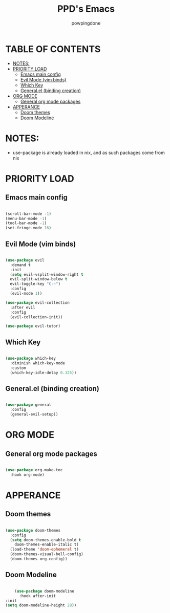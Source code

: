 #+TITLE: PPD's Emacs
#+AUTHOR: powpingdone
#+STARTUP showeverything
#+PROPERTY: header-args:emacs-lisp :tangle yes

* TABLE OF CONTENTS
:PROPERTIES:
:TOC: :include all :ignore this :ignore 
:END:

:CONTENTS:
- [[#notes][NOTES:]]
- [[#priority-load][PRIORITY LOAD]]
  - [[#emacs-main-config][Emacs main config]]
  - [[#evil-mode-vim-binds][Evil Mode (vim binds)]]
  - [[#which-key][Which Key]]
  - [[#generalel-binding-creation][General.el (binding creation)]]
- [[#org-mode][ORG MODE]]
  - [[#general-org-mode-packages][General org mode packages]]
- [[#apperance][APPERANCE]]
  - [[#doom-themes][Doom themes]]
  - [[#doom-modeline][Doom Modeline]]
:END:

* NOTES:
+ use-package is already loaded in nix, and as such packages come from nix

* PRIORITY LOAD

** Emacs main config

#+begin_src emacs-lisp

  (scroll-bar-mode -1)
  (menu-bar-mode -1)
  (tool-bar-mode -1)
  (set-fringe-mode 16)

#+end_src

** Evil Mode (vim binds)

#+begin_src emacs-lisp

    (use-package evil
      :demand t
      :init
      (setq evil-vsplit-window-right t
      evil-split-window-below t
      evil-toggle-key "C-~")
      :config
      (evil-mode 1))

    (use-package evil-collection
      :after evil
      :config
      (evil-collection-init))

    (use-package evil-tutor)

#+end_src

** Which Key

#+begin_src emacs-lisp

  (use-package which-key
    :diminish which-key-mode
    :custom
    (which-key-idle-delay 0.325))

#+end_src

** General.el (binding creation)

#+begin_src emacs-lisp

  (use-package general
    :config
    (general-evil-setup))

#+end_src


* ORG MODE

** General org mode packages
:PROPERTIES:
:TOC:
:END:

#+begin_src emacs-lisp

  (use-package org-make-toc
    :hook org-mode)

#+end_src

* APPERANCE

** Doom themes

#+begin_src emacs-lisp

  (use-package doom-themes
    :config
    (setq doom-themes-enable-bold t
  	  doom-themes-enable-italic t)
    (load-theme 'doom-ephemeral t)
    (doom-themes-visual-bell-config)
    (doom-themes-org-config))

#+end_src

** Doom Modeline

#+begin_src emacs-lisp

            (use-package doom-modeline
              :hook after-init
      	:init
    	(setq doom-modeline-height 28))

#+end_src
